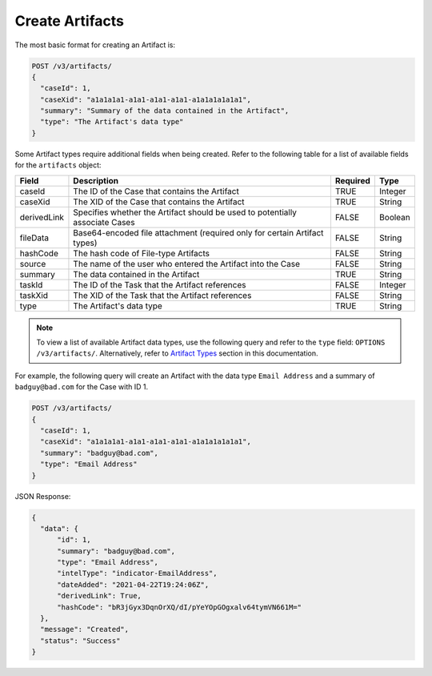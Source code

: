 Create Artifacts
----------------

The most basic format for creating an Artifact is:

.. code::

    POST /v3/artifacts/
    {
      "caseId": 1,
      "caseXid": "a1a1a1a1-a1a1-a1a1-a1a1-a1a1a1a1a1a1",
      "summary": "Summary of the data contained in the Artifact",
      "type": "The Artifact's data type"
    }

Some Artifact types require additional fields when being created. Refer to the following table for a list of available fields for the ``artifacts`` object:

+--------------+----------------------------------------------------+----------+----------+
| Field        | Description                                        | Required | Type     |
+==============+====================================================+==========+==========+
| caseId       | The ID of the Case that contains the Artifact      | TRUE     | Integer  |
+--------------+----------------------------------------------------+----------+----------+
| caseXid      | The XID of the Case that contains the Artifact     | TRUE     | String   |
+--------------+----------------------------------------------------+----------+----------+
| derivedLink  | Specifies whether the Artifact should be used to   | FALSE    | Boolean  |
|              | potentially associate Cases                        |          |          |
+--------------+----------------------------------------------------+----------+----------+
| fileData     | Base64-encoded file attachment (required only      | FALSE    | String   |
|              | for certain Artifact types)                        |          |          |
+--------------+----------------------------------------------------+----------+----------+
| hashCode     | The hash code of File-type Artifacts               | FALSE    | String   |
+--------------+----------------------------------------------------+----------+----------+
| source       | The name of the user who entered the Artifact      | FALSE    | String   |
|              | into the Case                                      |          |          |
+--------------+----------------------------------------------------+----------+----------+
| summary      | The data contained in the Artifact                 | TRUE     | String   |
+--------------+----------------------------------------------------+----------+----------+
| taskId       | The ID of the Task that the Artifact references    | FALSE    | Integer  |
+--------------+----------------------------------------------------+----------+----------+
| taskXid      | The XID of the Task that the Artifact references   | FALSE    | String   |
+--------------+----------------------------------------------------+----------+----------+
| type         | The Artifact's data type                           | TRUE     | String   |
+--------------+----------------------------------------------------+----------+----------+

.. note:: To view a list of available Artifact data types, use the following query and refer to the ``type`` field: ``OPTIONS /v3/artifacts/``. Alternatively, refer to `Artifact Types <https://docs.threatconnect.com/en/latest/case_management/artifact_types/artifact_types.html>`__ section in this documentation.

For example, the following query will create an Artifact with the data type ``Email Address`` and a summary of ``badguy@bad.com`` for the Case with ID 1.

.. code::

    POST /v3/artifacts/
    {
      "caseId": 1,
      "caseXid": "a1a1a1a1-a1a1-a1a1-a1a1-a1a1a1a1a1a1",
      "summary": "badguy@bad.com",
      "type": "Email Address"
    }

JSON Response:

.. code:: json

    {
      "data": {
          "id": 1,
          "summary": "badguy@bad.com",
          "type": "Email Address",
          "intelType": "indicator-EmailAddress",
          "dateAdded": "2021-04-22T19:24:06Z",
          "derivedLink": True,
          "hashCode": "bR3jGyx3DqnOrXQ/dI/pYeYOpGOgxalv64tymVN661M="
      },
      "message": "Created",
      "status": "Success"
    }
